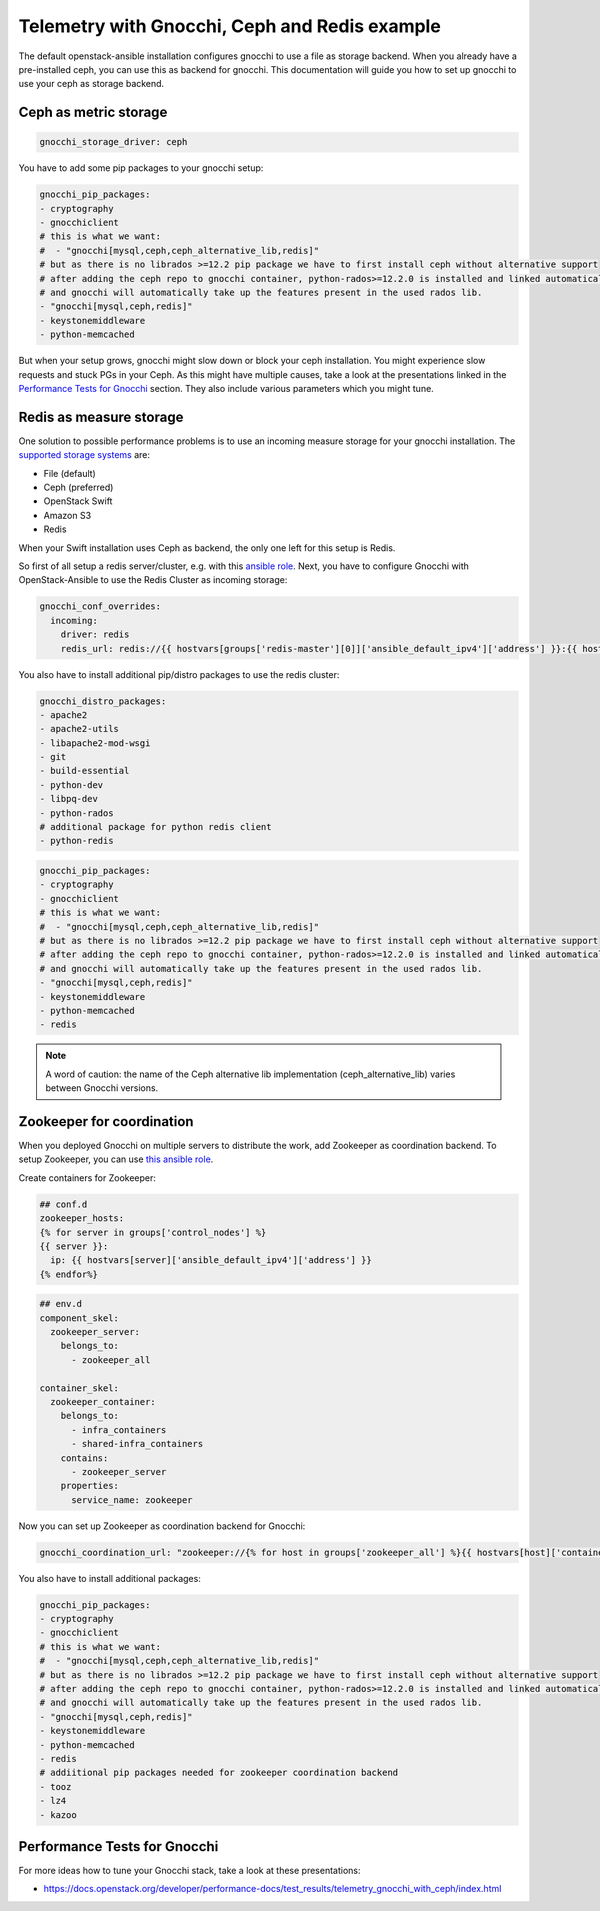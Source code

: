 ==============================================
Telemetry with Gnocchi, Ceph and Redis example
==============================================

The default openstack-ansible installation configures gnocchi to use a file as
storage backend. When you already have a pre-installed ceph, you can use this
as backend for gnocchi. This documentation will guide you how to set up
gnocchi to use your ceph as storage backend.

Ceph as metric storage
~~~~~~~~~~~~~~~~~~~~~~

.. code-block:: yaml

    gnocchi_storage_driver: ceph

You have to add some pip packages to your gnocchi setup:

.. code-block:: yaml

    gnocchi_pip_packages:
    - cryptography
    - gnocchiclient
    # this is what we want:
    #  - "gnocchi[mysql,ceph,ceph_alternative_lib,redis]"
    # but as there is no librados >=12.2 pip package we have to first install ceph without alternative support
    # after adding the ceph repo to gnocchi container, python-rados>=12.2.0 is installed and linked automatically
    # and gnocchi will automatically take up the features present in the used rados lib.
    - "gnocchi[mysql,ceph,redis]"
    - keystonemiddleware
    - python-memcached

But when your setup grows, gnocchi might slow down or block your ceph
installation. You might experience slow requests and stuck PGs in your Ceph.
As this might have multiple causes, take a look at the presentations linked
in the `Performance Tests for Gnocchi`_ section. They also include various
parameters which you might tune.

Redis as measure storage
~~~~~~~~~~~~~~~~~~~~~~~~

One solution to possible performance problems is to use an incoming measure
storage for your gnocchi installation. The `supported storage systems`_ are:

* File (default)
* Ceph (preferred)
* OpenStack Swift
* Amazon S3
* Redis

.. _supported storage systems: https://gnocchi.xyz/intro.html#incoming-and-storage-drivers

When your Swift installation uses Ceph as backend, the only one left for this
setup is Redis.

So first of all setup a redis server/cluster, e.g. with this `ansible role`_.
Next, you have to configure Gnocchi with OpenStack-Ansible to use the Redis
Cluster as incoming storage:

.. _ansible role: https://github.com/DavidWittman/ansible-redis

.. code-block:: yaml

    gnocchi_conf_overrides:
      incoming:
        driver: redis
        redis_url: redis://{{ hostvars[groups['redis-master'][0]]['ansible_default_ipv4']['address'] }}:{{ hostvars[groups['redis-master'][0]]['redis_sentinel_port'] }}?sentinel=master01{% for host in groups['redis-slave'] %}&sentinel_fallback={{ hostvars[host]['ansible_default_ipv4']['address'] }}:{{ hostvars[host]['redis_sentinel_port'] }}{% endfor %}

You also have to install additional pip/distro packages to use the redis
cluster:

.. code-block:: yaml

    gnocchi_distro_packages:
    - apache2
    - apache2-utils
    - libapache2-mod-wsgi
    - git
    - build-essential
    - python-dev
    - libpq-dev
    - python-rados
    # additional package for python redis client
    - python-redis

.. code-block:: yaml

    gnocchi_pip_packages:
    - cryptography
    - gnocchiclient
    # this is what we want:
    #  - "gnocchi[mysql,ceph,ceph_alternative_lib,redis]"
    # but as there is no librados >=12.2 pip package we have to first install ceph without alternative support
    # after adding the ceph repo to gnocchi container, python-rados>=12.2.0 is installed and linked automatically
    # and gnocchi will automatically take up the features present in the used rados lib.
    - "gnocchi[mysql,ceph,redis]"
    - keystonemiddleware
    - python-memcached
    - redis

.. note::

    A word of caution: the name of the Ceph alternative lib implementation (ceph_alternative_lib) varies between Gnocchi versions.

Zookeeper for coordination
~~~~~~~~~~~~~~~~~~~~~~~~~~

When you deployed Gnocchi on multiple servers to distribute the work,
add Zookeeper as coordination backend. To setup Zookeeper, you can use
`this ansible role`_.

.. _this ansible role: https://github.com/openstack/ansible-role-zookeeper.git

Create containers for Zookeeper:

.. code-block:: console

    ## conf.d
    zookeeper_hosts:
    {% for server in groups['control_nodes'] %}
    {{ server }}:
      ip: {{ hostvars[server]['ansible_default_ipv4']['address'] }}
    {% endfor%}

.. code-block:: console

    ## env.d
    component_skel:
      zookeeper_server:
        belongs_to:
          - zookeeper_all

    container_skel:
      zookeeper_container:
        belongs_to:
          - infra_containers
          - shared-infra_containers
        contains:
          - zookeeper_server
        properties:
          service_name: zookeeper

Now you can set up Zookeeper as coordination backend for Gnocchi:

.. code-block:: console

    gnocchi_coordination_url: "zookeeper://{% for host in groups['zookeeper_all'] %}{{ hostvars[host]['container_address'] }}:2181{% if not loop.last %},{% endif %}{% endfor %}"

You also have to install additional packages:

.. code-block:: console

    gnocchi_pip_packages:
    - cryptography
    - gnocchiclient
    # this is what we want:
    #  - "gnocchi[mysql,ceph,ceph_alternative_lib,redis]"
    # but as there is no librados >=12.2 pip package we have to first install ceph without alternative support
    # after adding the ceph repo to gnocchi container, python-rados>=12.2.0 is installed and linked automatically
    # and gnocchi will automatically take up the features present in the used rados lib.
    - "gnocchi[mysql,ceph,redis]"
    - keystonemiddleware
    - python-memcached
    - redis
    # addiitional pip packages needed for zookeeper coordination backend
    - tooz
    - lz4
    - kazoo

Performance Tests for Gnocchi
~~~~~~~~~~~~~~~~~~~~~~~~~~~~~

For more ideas how to tune your Gnocchi stack, take a look at these
presentations:

* https://docs.openstack.org/developer/performance-docs/test_results/telemetry_gnocchi_with_ceph/index.html
